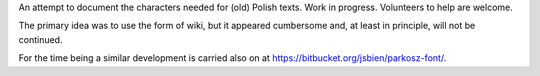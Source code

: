 An attempt to document the characters needed for (old) Polish texts.
Work in progress. Volunteers to help are welcome.

The primary idea was to use the form of wiki, but it appeared
cumbersome and, at least in principle, will not be continued.

For the time being a similar development is carried also on
at https://bitbucket.org/jsbien/parkosz-font/.
